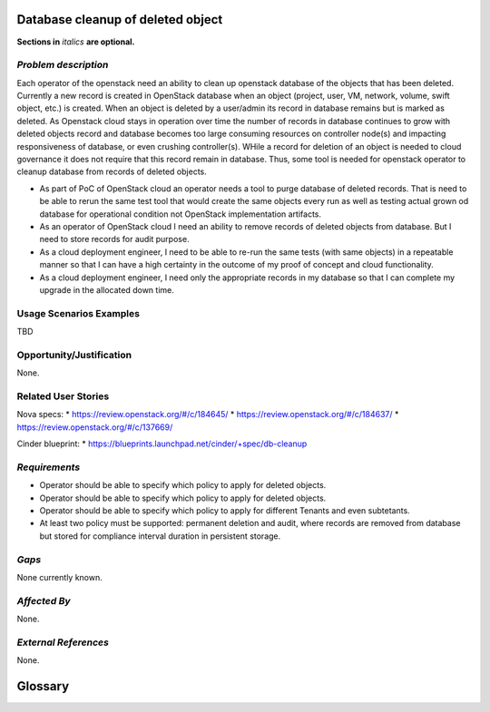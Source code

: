 ..  This template should be in ReSTructured text. Please do not delete any of
.. the sections in this template.  If you have nothing to say for a whole section,
.. just write: None.  For help with syntax, see http://sphinx-doc.org/rest.html You
.. can also use an online RST editor at rst.ninjs.org to generate proper RST.

Database cleanup of deleted object
============================================
**Sections in** *italics* **are optional.**

*Problem description*
---------------------
.. This section is optional. 
.. Please use it to provide additional details (if available) about your user story
.. (if warranted) for further expansion for clarity.  A detailed description of the
.. problem. This should include the types of functions that you expect to run on
.. OpenStack and their interactions both with OpenStack and with external systems.
.. Please replace "None." with the problem description if you plan to use this
.. section.

Each operator of the openstack need an ability to clean up openstack database of the objects that has been deleted. Currently a new record is created in OpenStack database when an object (project, user, VM, network, volume, swift object, etc.) is created. When an object is deleted by a user/admin its record in database remains but is marked as deleted.  As Openstack cloud stays in operation over time the number of records in database continues to grow with deleted objects record and database becomes too large consuming resources on controller node(s) and impacting responsiveness of database, or even crushing controller(s).
WHile a record for deletion of an object is needed to cloud governance it does not require that this record remain in database. Thus, some tool is needed for openstack operator to cleanup database from records of deleted objects.

.. user stories in a single submission as long as they are inter-related and can be
.. associated with a single epic and/or function.  If the user stories are
.. explaining goals that fall under different epics/themes then please complete a
.. separate submission for each group of user stories.  Please replace "None." with
.. the appropriate data. 

.. A list of user stories ideally in this or a similar format:

.. * As a <type of user>, I want to <goal> so that <benefit>

* As part of PoC of OpenStack cloud an operator needs a tool to purge database of deleted records. That is need to be able to rerun the same test tool that would create the same objects every run as well as testing actual grown od database for operational condition not OpenStack implementation artifacts.

* As an operator of OpenStack cloud I need an ability to remove records of deleted objects from database. But I need to store records for audit purpose. 

* As a cloud deployment engineer, I need to be able to re-run the same tests (with same objects) in a repeatable manner so that I can have a high certainty in the outcome of my proof of concept and cloud functionality. 

* As a cloud deployment engineer, I need only the appropriate records in my database so that I can complete my upgrade in the allocated down time.

Usage Scenarios Examples
------------------------
.. This section is mandatory.
.. In order to explain your user stories, if possible, provide an example in the
.. form of a scenario to show how the specified user type might interact with the
.. user story and what they might expect.  An example of a usage scenario can be
.. found at http://agilemodeling.com/artifacts/usageScenario.htm of a currently
.. implemented or documented planned solution.  Please replace "None." with the
.. appropriate data. 

.. If you have multiple usage scenarios/examples (the more the merrier) you may
.. want to use a numbered list with a title for each one, like the following:

.. 1. Usage Scenario Title a. 1st Step b. 2nd Step 2. Usage Scenario Title a. 1st
.. Step b. 2nd Step 3. [...]

TBD

Opportunity/Justification
-------------------------
.. This section is mandatory. 
.. Use this section to give opportunity details that support why
.. pursuing these user stories would help address key barriers to adoption or
.. operation.

.. Some examples of information that might be included here are applicable market
.. segments, workloads, user bases, etc. and any associated data.  Please replace
.. "None." with the appropriate data.

None.

Related User Stories
--------------------
.. This section is mandatory. 
.. If there are related user stories that have some overlap in the problem domain or
.. that you perceive may partially share requirements or a solution, reference them
.. here.

Nova specs:
* https://review.openstack.org/#/c/184645/
* https://review.openstack.org/#/c/184637/
* https://review.openstack.org/#/c/137669/

Cinder blueprint:
* https://blueprints.launchpad.net/cinder/+spec/db-cleanup

*Requirements*
--------------
.. This section is optional.  It might be useful to specify 
.. additional requirements that should be considered but may not be
.. apparent through the user story and usage examples.  This information will help
.. the development be aware of any additional known constraints that need to be met
.. for adoption of the newly implemented features/functionality.  Use this section
.. to define the functions that must be available or any specific technical
.. requirements that exist in order to successfully support your use case. If there
.. are requirements that are external to OpenStack, note them as such. Please
.. always add a comprehensible description to ensure that people understand your
.. need.

.. * 1st Requirement
.. * 2nd Requirement 
.. * [...]

* Operator should be able to specify which policy to apply for deleted objects.
* Operator should be able to specify which policy to apply for deleted objects.
* Operator should be able to specify which policy to apply for different Tenants and even subtetants.
* At least two policy must be supported: permanent deletion and audit, where records are removed from database but stored for compliance interval duration in persistent storage.

*Gaps*
------
.. This section is optional.  
.. It might be useful to provide information in this 
.. section if there is already some functionality in OpenStack
.. that might seem to fit your user story on the surface but, in reality, does not
.. actually fulfill the needs of the user type or the objective.  If you choose to
.. complete this section, please be sure to include information about the gap AND
.. why you believe the current functionality does not meet the requirement. Please
.. replace "None currently known." with the appropriate data. This section can
.. often be left with "None currently known." It is the purpose of this working
.. group and repository to use the use cases presented here to identify what the
.. gaps are.

None currently known.

*Affected By*
-------------
.. This section is optional.  
.. This section should be used for prior records of 
.. activity inside OpenStack related to this user story
.. (bugs that need to be fixed, blueprints for prior attempts, etc.).  If
.. possible, please include links to the related specs, blueprints, or bug reports.
.. Please replace "None." with the appropriate data.

None.

*External References*
---------------------
.. This section is optional.
.. Please use this section to add references for standards or well-defined
.. mechanisms.  You can also use this section to reference existing functionality
.. that fits your user story outside of OpenStack.  If any of your requirements
.. specifically call for the implementation of a standard or protocol or other
.. well-defined mechanism, use this section to list them.

None.

Glossary
========
.. This section is optional.  
.. It is highly suggested that you define any terms, 
.. abbreviations that are not   commonly used in order to ensure
.. that your user story is understood properly.

.. Provide a list of acronyms, their expansions, and what they actually mean in
.. general language here. Define any terms that are specific to your problem
.. domain. If there are devices, appliances, or software stacks that you expect to
.. interact with OpenStack, list them here.

.. Remember: OpenStack is used for a large number of deployments, and the better
.. you communicate your user story, the more likely it is to be considered by the
.. project teams and the product working group.

.. Examples:
.. **reST** reStructuredText is a simple markup language
.. **TLA** Three-Letter Abbreviation is an abbreviation consisting of three letters
.. **xyz** Another example abbreviation
